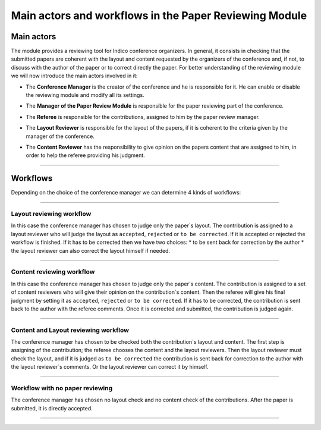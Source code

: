 =======================================================
Main actors and workflows in the Paper Reviewing Module
=======================================================

Main actors
-----------

The module provides a reviewing tool for Indico conference
organizers. In general, it consists in checking that the submitted
papers are coherent with the layout and content requested by the
organizers of the conference and, if not, to discuss with the
author of the paper or to correct directly the paper. For better
understanding of the reviewing module we will now introduce the
main actors involved in it:

* The **Conference Manager** is the creator of the conference and he is responsible for it. He can enable or disable the reviewing module and modify all its settings.


* The **Manager of the Paper Review Module** is responsible for the paper reviewing part of the conference.


* The **Referee** is responsible for the contributions, assigned to him by the paper review manager.


* The **Layout Reviewer** is responsible for the layout of the papers, if it is coherent to the criteria given by the manager of the conference.
 

* The **Content Reviewer** has the responsibility to give opinion on the papers content that are assigned to him, in order to help the referee providing his judgment.
 

        |image1|

--------------

Workflows
---------

Depending on the choice of the conference manager we can determine 4 kinds of workflows:

--------------

Layout reviewing workflow
~~~~~~~~~~~~~~~~~~~~~~~~~

In this case the
conference manager has chosen to judge only the paper`s layout. The
contribution is assigned to a layout reviewer who will judge the
layout as ``accepted``, ``rejected`` or ``to be corrected``. If it is
accepted or rejected the workflow is finished. If it has to be
corrected then we have two choices: 
* to be sent back for correction by the author
* the layout reviewer can also correct the layout himself if needed.

        |image2|

--------------

Content reviewing workflow
~~~~~~~~~~~~~~~~~~~~~~~~~~

In this case the
conference manager has chosen to judge only the paper`s content.
The contribution is assigned to a set of content reviewers who will
give their opinion on the contribution`s content. Then the referee
will give his final judgment by setting it as ``accepted``,
``rejected`` or ``to be corrected``. If it has to be corrected, the
contribution is sent back to the author with the referee comments.
Once it is corrected and submitted, the contribution is judged
again.

        |image3|

--------------

Content and Layout reviewing workflow
~~~~~~~~~~~~~~~~~~~~~~~~~~~~~~~~~~~~~

The conference
manager has chosen to be checked both the contribution`s layout and
content. The first step is assigning of the contribution; the
referee chooses the content and the layout reviewers. Then the
layout reviewer must check the layout, and if it is judged as ``to
be corrected`` the contribution is sent back for correction to the
author with the layout reviewer`s comments. Or the layout reviewer
can correct it by himself.

        |image4|

--------------

Workflow with no paper reviewing
~~~~~~~~~~~~~~~~~~~~~~~~~~~~~~~~

The conference
manager has chosen no layout check and no content check of the
contributions. After the paper is submitted, it is directly
accepted.

        |image5|

--------------

.. |image1| image:: PaperReviewingRolesPics/roles.png
.. |image2| image:: PaperReviewingRolesPics/roles2.png
.. |image3| image:: PaperReviewingRolesPics/roles3.png
.. |image4| image:: PaperReviewingRolesPics/roles4.png
.. |image5| image:: PaperReviewingRolesPics/roles5.png
